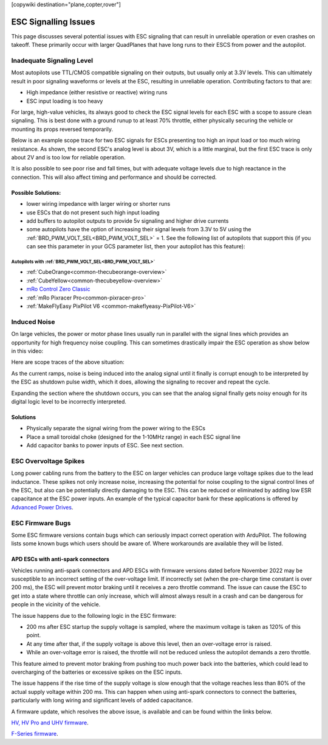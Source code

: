 .. _common-esc-issues:

[copywiki destination="plane,copter,rover"]

=====================
ESC Signalling Issues
=====================

This page discusses several potential issues with ESC signaling that can result in unreliable operation or even crashes on takeoff. These primarily occur with larger QuadPlanes that have long runs to their ESCS from power and the autopilot.


Inadequate Signaling Level
==========================

Most autopilots use TTL/CMOS compatible signaling on their outputs, but usually only at 3.3V levels. This can ultimately result in poor signaling waveforms or levels at the ESC, resulting in unreliable operation. Contributing factors to that are:

- High impedance (either resistive or reactive) wiring runs
- ESC input loading is too heavy

For large, high-value vehicles, its always good to check the ESC signal levels for each ESC with a scope to assure clean signaling. This is best done with a ground runup to at least 70% throttle, either physically securing the vehicle or mounting its props reversed temporarily.

Below is an example scope trace for two ESC signals for ESCs presenting too high an input load or too much wiring resistance. As shown, the second ESC's analog level is about 3V, which is a little marginal, but the first ESC trace is only about 2V and is too low for reliable operation.

.. image:: ../../../images/esc-signal.jpg
   :target: ../../_images/esc-signal.jpg

It is also possible to see poor rise and fall times, but with adequate voltage levels due to high reactance in the connection. This will also affect timing and performance and should be corrected.

Possible Solutions:
-------------------

- lower wiring impedance with larger wiring or shorter runs
- use ESCs that do not present such high input loading
- add buffers to autopilot outputs to provide 5v signaling and higher drive currents
- some autopilots have the option of increasing their signal levels from 3.3V to 5V using the :ref:`BRD_PWM_VOLT_SEL<BRD_PWM_VOLT_SEL>` = 1. See the following list of autopilots that support this (if you can see this parameter in your GCS parameter list, then your autopilot has this feature):

Autopilots with :ref:`BRD_PWM_VOLT_SEL<BRD_PWM_VOLT_SEL>`
~~~~~~~~~~~~~~~~~~~~~~~~~~~~~~~~~~~~~~~~~~~~~~~~~~~~~~~~~

- :ref:`CubeOrange<common-thecubeorange-overview>`
- :ref:`CubeYellow<common-thecubeyellow-overview>`
- `mRo Control Zero Classic <https://store.mrobotics.io/product-p/m10048d.htm>`__
- :ref:`mRo Pixracer Pro<common-pixracer-pro>`
- :ref:`MakeFlyEasy PixPilot V6 <common-makeflyeasy-PixPilot-V6>`

Induced Noise
=============

On large vehicles, the power or motor phase lines usually run in parallel with the signal lines which provides an opportunity for high frequency noise coupling. This can sometimes drastically impair the ESC operation as show below in this video:

.. youtube:: oZ2iVPXEjEg


Here are scope traces of the above situation:

.. image:: ../../../images/esc-cycling.jpg
   :target: ../../_images/esc-cycling.jpg

As the current ramps, noise is being induced into the analog signal until it finally is corrupt enough to be interpreted by the ESC as shutdown pulse width, which it does, allowing the signaling to recover and repeat the cycle.

Expanding the section where the shutdown occurs, you can see that the analog signal finally gets noisy enough for its digital logic level to be incorrectly interpreted.

.. image:: ../../../images/esc-noise.jpg
   :target: ../../_images/esc-noise.jpg

Solutions
---------

- Physically separate the signal wiring from the power wiring to the ESCs
- Place a small toroidal choke (designed for the 1-10MHz range) in each ESC signal line
- Add capacitor banks to power inputs of ESC. See next section.

ESC Overvoltage Spikes
======================

Long power cabling runs from the battery to the ESC on larger vehicles can produce large voltage spikes due to the lead inductance. These spikes not only increase noise, increasing the potential for noise coupling to the signal control lines of the ESC, but also can be potentially directly damaging to the ESC. This can be reduced or eliminated by adding low ESR capacitance at the ESC power inputs. An example of the typical capacitor bank for these applications is offered by `Advanced Power Drives <https://powerdrives.net/cap-bank>`__.

ESC Firmware Bugs
=================

Some ESC firmware versions contain bugs which can seriously impact
correct operation with ArduPilot. The following lists some known bugs
which users should be aware of. Where workarounds are available they
will be listed.

APD ESCs with anti-spark connectors
-----------------------------------

Vehicles running anti-spark connectors and APD ESCs with firmware versions
dated before November 2022 may be susceptible to an incorrect setting of
the over-voltage limit. If incorrectly set (when the pre-charge time constant is over 200 ms),
the ESC will prevent motor braking until it receives a zero throttle command. The issue can cause the ESC 
to get into a state where throttle can only increase, which will almost always result in a crash and can 
be dangerous for people in the vicinity of the vehicle.

The issue happens due to the following logic in the ESC firmware:

- 200 ms after ESC startup the supply voltage is sampled, where the maximum voltage is taken as 120% of this point.
- At any time after that, if the supply voltage is above this level, then an over-voltage error is raised.
- While an over-voltage error is raised, the throttle will not be reduced unless the autopilot demands a zero throttle.

This feature aimed to prevent motor braking from pushing too much power back into the batteries, which could lead to overcharging 
of the batteries or excessive spikes on the ESC inputs.

The issue happens if the rise time of the supply voltage is slow enough that the voltage reaches less than 80% of the actual supply 
voltage within 200 ms. This can happen when using anti-spark connectors to connect the batteries, particularly with long wiring and 
significant levels of added capacitance.

A firmware update, which resolves the above issue, is available and can be found within the links below.

`HV, HV Pro and UHV firmware <https://docs.powerdrives.net/downloads/firmware-releases/uhv-and-hv-pro-firmware#2.1.0-20th-december-2022-latest>`__.

`F-Series firmware <https://docs.powerdrives.net/downloads/firmware-releases/f-series-production-firmware>`__.
